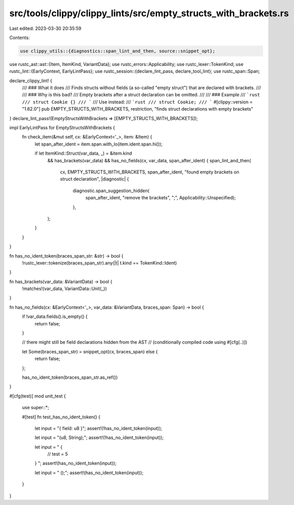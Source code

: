src/tools/clippy/clippy_lints/src/empty_structs_with_brackets.rs
================================================================

Last edited: 2023-03-30 20:35:59

Contents:

.. code-block:: rs

    use clippy_utils::{diagnostics::span_lint_and_then, source::snippet_opt};
use rustc_ast::ast::{Item, ItemKind, VariantData};
use rustc_errors::Applicability;
use rustc_lexer::TokenKind;
use rustc_lint::{EarlyContext, EarlyLintPass};
use rustc_session::{declare_lint_pass, declare_tool_lint};
use rustc_span::Span;

declare_clippy_lint! {
    /// ### What it does
    /// Finds structs without fields (a so-called "empty struct") that are declared with brackets.
    ///
    /// ### Why is this bad?
    /// Empty brackets after a struct declaration can be omitted.
    ///
    /// ### Example
    /// ```rust
    /// struct Cookie {}
    /// ```
    /// Use instead:
    /// ```rust
    /// struct Cookie;
    /// ```
    #[clippy::version = "1.62.0"]
    pub EMPTY_STRUCTS_WITH_BRACKETS,
    restriction,
    "finds struct declarations with empty brackets"
}
declare_lint_pass!(EmptyStructsWithBrackets => [EMPTY_STRUCTS_WITH_BRACKETS]);

impl EarlyLintPass for EmptyStructsWithBrackets {
    fn check_item(&mut self, cx: &EarlyContext<'_>, item: &Item) {
        let span_after_ident = item.span.with_lo(item.ident.span.hi());

        if let ItemKind::Struct(var_data, _) = &item.kind
            && has_brackets(var_data)
            && has_no_fields(cx, var_data, span_after_ident) {
            span_lint_and_then(
                cx,
                EMPTY_STRUCTS_WITH_BRACKETS,
                span_after_ident,
                "found empty brackets on struct declaration",
                |diagnostic| {
                    diagnostic.span_suggestion_hidden(
                        span_after_ident,
                        "remove the brackets",
                        ";",
                        Applicability::Unspecified);
                    },
            );
        }
    }
}

fn has_no_ident_token(braces_span_str: &str) -> bool {
    !rustc_lexer::tokenize(braces_span_str).any(|t| t.kind == TokenKind::Ident)
}

fn has_brackets(var_data: &VariantData) -> bool {
    !matches!(var_data, VariantData::Unit(_))
}

fn has_no_fields(cx: &EarlyContext<'_>, var_data: &VariantData, braces_span: Span) -> bool {
    if !var_data.fields().is_empty() {
        return false;
    }

    // there might still be field declarations hidden from the AST
    // (conditionally compiled code using #[cfg(..)])

    let Some(braces_span_str) = snippet_opt(cx, braces_span) else {
        return false;
    };

    has_no_ident_token(braces_span_str.as_ref())
}

#[cfg(test)]
mod unit_test {
    use super::*;

    #[test]
    fn test_has_no_ident_token() {
        let input = "{ field: u8 }";
        assert!(!has_no_ident_token(input));

        let input = "(u8, String);";
        assert!(!has_no_ident_token(input));

        let input = " {
                // test = 5
        }
        ";
        assert!(has_no_ident_token(input));

        let input = " ();";
        assert!(has_no_ident_token(input));
    }
}


